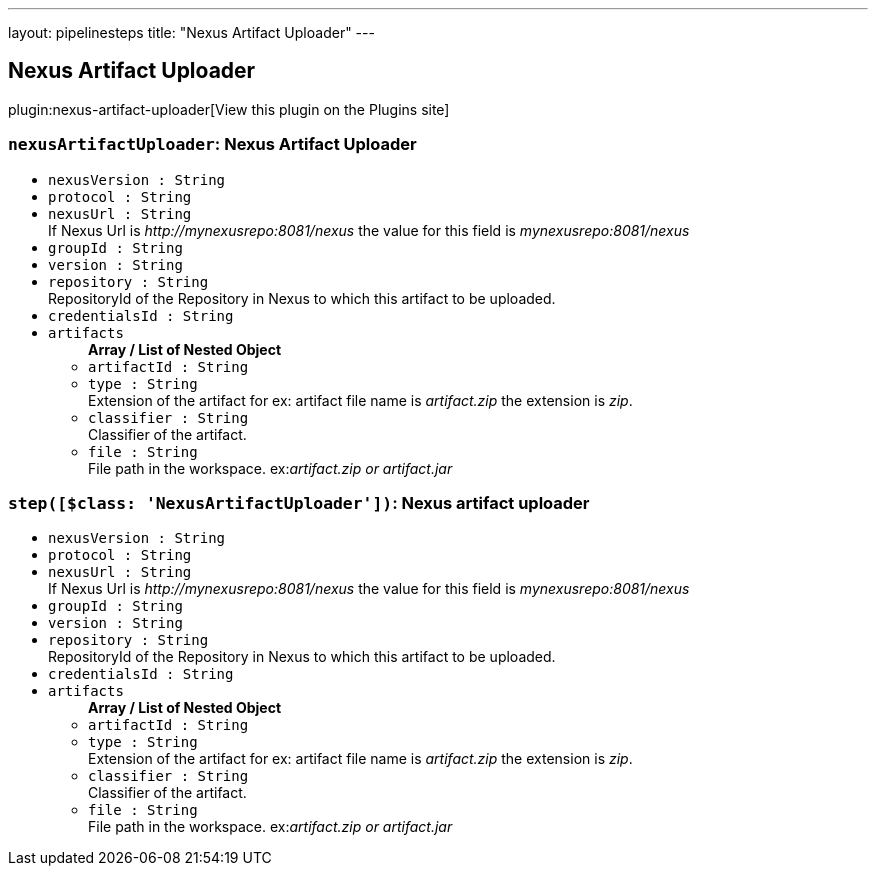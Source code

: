---
layout: pipelinesteps
title: "Nexus Artifact Uploader"
---

:notitle:
:description:
:author:
:email: jenkinsci-users@googlegroups.com
:sectanchors:
:toc: left
:compat-mode!:

== Nexus Artifact Uploader

plugin:nexus-artifact-uploader[View this plugin on the Plugins site]

=== `nexusArtifactUploader`: Nexus Artifact Uploader
++++
<ul><li><code>nexusVersion : String</code>
</li>
<li><code>protocol : String</code>
</li>
<li><code>nexusUrl : String</code>
<div><div>
 If Nexus Url is <em>http://mynexusrepo:8081/nexus</em> the value for this field is <em>mynexusrepo:8081/nexus</em>
</div></div>

</li>
<li><code>groupId : String</code>
</li>
<li><code>version : String</code>
</li>
<li><code>repository : String</code>
<div><div>
 RepositoryId of the Repository in Nexus to which this artifact to be uploaded.
</div></div>

</li>
<li><code>credentialsId : String</code>
</li>
<li><code>artifacts</code>
<ul><b>Array / List of Nested Object</b>
<li><code>artifactId : String</code>
</li>
<li><code>type : String</code>
<div><div>
 Extension of the artifact for ex: artifact file name is <em>artifact.zip</em> the extension is <em>zip</em>.
</div></div>

</li>
<li><code>classifier : String</code>
<div><div>
 Classifier of the artifact.
</div></div>

</li>
<li><code>file : String</code>
<div><div>
 File path in the workspace. ex:<em>artifact.zip or artifact.jar</em>
</div></div>

</li>
</ul></li>
</ul>


++++
=== `step([$class: 'NexusArtifactUploader'])`: Nexus artifact uploader
++++
<ul><li><code>nexusVersion : String</code>
</li>
<li><code>protocol : String</code>
</li>
<li><code>nexusUrl : String</code>
<div><div>
 If Nexus Url is <em>http://mynexusrepo:8081/nexus</em> the value for this field is <em>mynexusrepo:8081/nexus</em>
</div></div>

</li>
<li><code>groupId : String</code>
</li>
<li><code>version : String</code>
</li>
<li><code>repository : String</code>
<div><div>
 RepositoryId of the Repository in Nexus to which this artifact to be uploaded.
</div></div>

</li>
<li><code>credentialsId : String</code>
</li>
<li><code>artifacts</code>
<ul><b>Array / List of Nested Object</b>
<li><code>artifactId : String</code>
</li>
<li><code>type : String</code>
<div><div>
 Extension of the artifact for ex: artifact file name is <em>artifact.zip</em> the extension is <em>zip</em>.
</div></div>

</li>
<li><code>classifier : String</code>
<div><div>
 Classifier of the artifact.
</div></div>

</li>
<li><code>file : String</code>
<div><div>
 File path in the workspace. ex:<em>artifact.zip or artifact.jar</em>
</div></div>

</li>
</ul></li>
</ul>


++++
